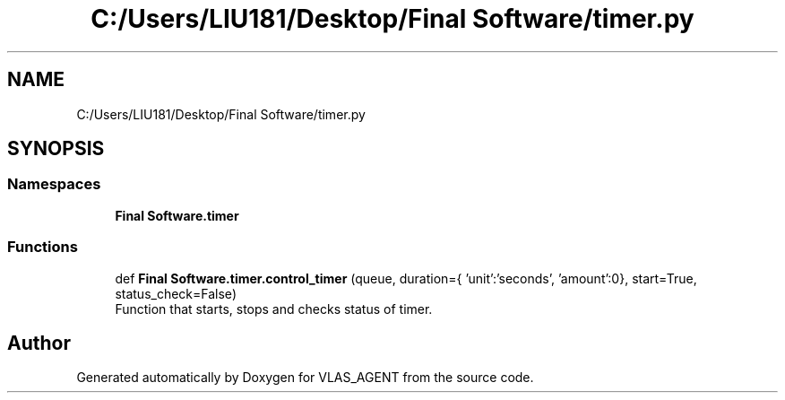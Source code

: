 .TH "C:/Users/LIU181/Desktop/Final Software/timer.py" 3 "Fri Feb 22 2019" "VLAS_AGENT" \" -*- nroff -*-
.ad l
.nh
.SH NAME
C:/Users/LIU181/Desktop/Final Software/timer.py
.SH SYNOPSIS
.br
.PP
.SS "Namespaces"

.in +1c
.ti -1c
.RI " \fBFinal Software\&.timer\fP"
.br
.in -1c
.SS "Functions"

.in +1c
.ti -1c
.RI "def \fBFinal Software\&.timer\&.control_timer\fP (queue, duration={ 'unit':'seconds', 'amount':0}, start=True, status_check=False)"
.br
.RI "Function that starts, stops and checks status of timer\&. "
.in -1c
.SH "Author"
.PP 
Generated automatically by Doxygen for VLAS_AGENT from the source code\&.
